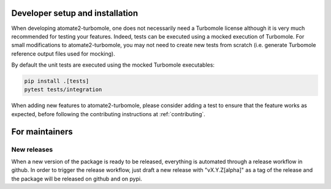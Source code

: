 .. _devinstall:

********************************
Developer setup and installation
********************************

When developing atomate2-turbomole, one does not necessarily need a Turbomole
license although it is very much recommended for testing your features. Indeed, tests
can be executed using a mocked execution of Turbomole. For small modifications to
atomate2-turbomole, you may not need to create new tests from scratch (i.e. generate
Turbomole reference output files used for mocking).

By default the unit tests are executed using the mocked Turbomole executables:

.. code-block:: shell

    pip install .[tests]
    pytest tests/integration

When adding new features to atomate2-turbomole, please consider adding a
test to ensure that the feature works as expected, before
following the contributing instructions at :ref:`contributing`.

***************
For maintainers
***************

New releases
============

When a new version of the package is ready to be released, everything is automated
through a release workflow in github. In order to trigger the release workflow, just
draft a new release with "vX.Y.Z[alpha]" as a tag of the release and the package will
be released on github and on pypi.
